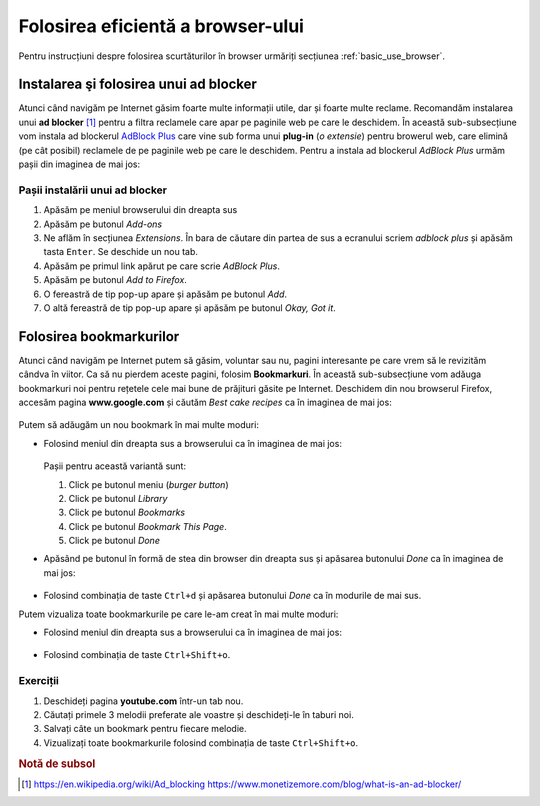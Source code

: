 .. _network_browser:

Folosirea eficientă a browser-ului
==================================

Pentru instrucțiuni despre folosirea scurtăturilor în browser urmăriți secțiunea
:ref:`basic_use_browser`.

.. _network_browser_adblocker:

Instalarea şi folosirea unui ad blocker
---------------------------------------

Atunci când navigăm pe Internet găsim foarte multe informații utile, dar și foarte multe reclame.
Recomandăm instalarea unui **ad blocker** [#ad_blocker]_ pentru a filtra reclamele care apar pe paginile web pe care le deschidem.
În această sub-subsecțiune vom instala ad blockerul `AdBlock Plus <https://adblockplus.org>`_ care vine sub forma unui **plug-in** (*o extensie*) pentru browerul web, care elimină (pe cât posibil) reclamele de pe paginile web pe care le deschidem.
Pentru a instala ad blockerul *AdBlock Plus* urmăm pașii din imaginea de mai jos:

.. figure:: ./gifs/firefox-install-adblock-plus.gif
    :alt: Instalarea AdBlock Plus

.. _network_browser_adblocker_install:

Pașii instalării unui ad blocker
^^^^^^^^^^^^^^^^^^^^^^^^^^^^^^^^

#. Apăsăm pe meniul browserului din dreapta sus
#. Apăsăm pe butonul *Add-ons*
#. Ne aflăm în secțiunea *Extensions*.
   În bara de căutare din partea de sus a ecranului scriem *adblock plus* și apăsăm tasta ``Enter``.
   Se deschide un nou tab.
#. Apăsăm pe primul link apărut pe care scrie *AdBlock Plus*.
#. Apăsăm pe butonul *Add to Firefox*.
#. O fereastră de tip pop-up apare și apăsăm pe butonul *Add*.
#. O altă fereastră de tip pop-up apare și apăsăm pe butonul *Okay, Got it*.

.. _network_browser_bookmarks:

Folosirea bookmarkurilor
------------------------

Atunci când navigăm pe Internet putem să găsim, voluntar sau nu, pagini interesante pe care vrem să le revizităm cândva în viitor.
Ca să nu pierdem aceste pagini, folosim **Bookmarkuri**.
În această sub-subsecțiune vom adăuga bookmarkuri noi pentru rețetele cele mai bune de prăjituri găsite pe Internet.
Deschidem din nou browserul Firefox, accesăm pagina **www.google.com** și căutăm *Best cake recipes* ca în imaginea de mai jos:

  .. figure:: ./gifs/firefox-best-cake-recipes.gif
    :alt: Căutarea cele mai bune rețete de tort pe Google

Putem să adăugăm un nou bookmark în mai multe moduri:

* Folosind meniul din dreapta sus a browserului ca în imaginea de mai jos:

  .. figure:: ./gifs/firefox-bookmark-page-long.gif
    :alt: Adăugarea unei pagini la Bookmarks folosind meniul browserului

  Pașii pentru această variantă sunt:

  #. Click pe butonul meniu (*burger button*)
  #. Click pe butonul *Library*
  #. Click pe butonul *Bookmarks*
  #. Click pe butonul *Bookmark This Page*.
  #. Click pe butonul *Done*

* Apăsând pe butonul în formă de stea din browser din dreapta sus și apăsarea butonului *Done* ca în imaginea de mai jos:

  .. figure:: ./gifs/firefox-bookmark-page-short.gif
    :alt: Adăugarea unei pagini la Bookmarks folosind butonul stea

* Folosind combinația de taste ``Ctrl+d`` și apăsarea butonului *Done* ca în modurile de mai sus.

Putem vizualiza toate bookmarkurile pe care le-am creat în mai multe moduri:

* Folosind meniul din dreapta sus a browserului ca în imaginea de mai jos:

  .. figure:: ./gifs/firefox-view-bookmarks.gif
    :alt: Vizualizarea bookmarkurilor din browser

* Folosind combinația de taste ``Ctrl+Shift+o``.

Exerciții
^^^^^^^^^

#. Deschideți pagina **youtube.com** într-un tab nou.
#. Căutați primele 3 melodii preferate ale voastre și deschideți-le în taburi noi.
#. Salvați câte un bookmark pentru fiecare melodie.
#. Vizualizați toate bookmarkurile folosind combinația de taste ``Ctrl+Shift+o``.

.. rubric:: Notă de subsol

.. [#ad_blocker]
        https://en.wikipedia.org/wiki/Ad_blocking
        https://www.monetizemore.com/blog/what-is-an-ad-blocker/
